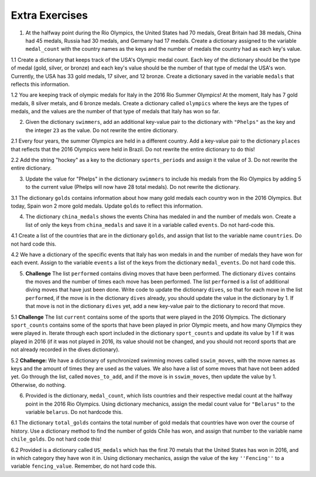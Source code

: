 ..  Copyright (C)  Brad Miller, David Ranum, Jeffrey Elkner, Peter Wentworth, Allen B. Downey, Chris
    Meyers, and Dario Mitchell.  Permission is granted to copy, distribute
    and/or modify this document under the terms of the GNU Free Documentation
    License, Version 1.3 or any later version published by the Free Software
    Foundation; with Invariant Sections being Forward, Prefaces, and
    Contributor List, no Front-Cover Texts, and no Back-Cover Texts.  A copy of
    the license is included in the section entitled "GNU Free Documentation
    License".

Extra Exercises
===============

1. At the halfway point during the Rio Olympics, the United States had 70 medals, Great Britain had 38 medals, China had 45 medals, Russia had 30 medals, and Germany had 17 medals. Create a dictionary assigned to the variable ``medal_count`` with the country names as the keys and the number of medals the country had as each key's value. 

.. activecode:: ee_ch12_01
   :tags:Dictionaries/intro-Dictionaries.rst

   =====

   from unittest.gui import TestCaseGui

   class myTests(TestCaseGui):

      def testOne(self):
         self.assertEqual(sorted(medal_count.items()), sorted([('China', 45), ('Germany', 17), ('Great Britain', 38), ('Russia', 30), ('United States', 70)]), "Testing that the medal_count dictionary has the correct key-value pairs")

   myTests().main()

1.1 Create a dictionary that keeps track of the USA's Olympic medal count. Each key of the dictionary should be the type of medal (gold, silver, or bronze) and each key's value should be the number of that type of medal the USA's won. Currently, the USA has 33 gold medals, 17 silver, and 12 bronze. Create a dictionary saved in the variable ``medals`` that reflects this information. 

.. activecode:: ee_ch12_011
   :tags:Dictionaries/intro-Dictionaries.rst


   =====

   from unittest.gui import TestCaseGui

   class myTests(TestCaseGui):

      def testOne(self):
         self.assertEqual(sorted(medals.items()), sorted([("gold", 33), ("silver", 17), ("bronze", 12)]), "Testing that medals is correct.")

   myTests().main()

1.2 You are keeping track of olympic medals for Italy in the 2016 Rio Summer Olympics! At the moment, Italy has 7 gold medals, 8 silver metals, and 6 bronze medals. Create a dictionary called ``olympics`` where the keys are the types of medals, and the values are the number of that type of medals that Italy has won so far. 

.. activecode:: ee_ch12_012
   :tags:Dictionaries/intro-Dictionaries.rst


   =====

   from unittest.gui import TestCaseGui

   class myTests(TestCaseGui):

      def testOne(self):
         self.assertEqual(sorted(olympics.items()), sorted([('gold', 7), ('silver', 8), ('bronze', 6)]), "Testing that olympics was created correctly.")     

   myTests().main()

2. Given the dictionary ``swimmers``, add an additional key-value pair to the dictionary with ``"Phelps"`` as the key and the integer ``23`` as the value. Do not rewrite the entire dictionary.

.. activecode:: ee_ch12_02
   :tags:Dictionaries/intro-Dictionaries.rst

   swimmers = {'Manuel':4, Lochte':12, 'Adrian':7, 'Ledecky':5, 'Dirado':4}
      
   =====

   from unittest.gui import TestCaseGui

   class myTests(TestCaseGui):

      def testTwo(self):
         self.assertEqual(sorted(swimmers.items()), sorted([('Adrian', 7), ('Dirado', 4), ('Manuel',4), ('Ledecky', 5), ('Lochte', 12), ('Phelps', 23)]), "Testing that swimmers is assigned to correct value.")

   myTests().main()

2.1 Every four years, the summer Olympics are held in a different country. Add a key-value pair to the dictionary ``places`` that reflects that the 2016 Olympics were held in Brazil. Do not rewrite the entire dictionary to do this! 

.. activecode:: ee_ch12_021
   :tags:Dictionaries/intro-Dictionaries.rst

   places = {"Australia":2000, "Greece":2004, "China":2008, "England":2012}

   =====

   from unittest.gui import TestCaseGui

   class myTests(TestCaseGui):

      def testOne(self):
         self.assertEqual(sorted(places.items()), sorted([("Australia", 2000), ("Greece", 2004), ("China", 2008), ("England", 2012), ("Brazil", 2016)]), "Testing that places has been updated correctly.")

   myTests().main()

2.2 Add the string "hockey" as a key to the dictionary ``sports_periods`` and assign it the value of 3. Do not rewrite the entire dictionary.

.. activecode:: ee_ch12_022
   :tags:Dictionaries/intro-Dictionaries.rst

   sports_periods = {'baseball': 9, 'basketball': 4, 'soccer': 4, 'cricket': 2}

   =====

   from unittest.gui import TestCaseGui

   class myTests(TestCaseGui):

      def testOne(self):
         self.assertEqual(sorted(sports_periods.items()), sorted([('baseball', 9), ("basketball", 4), ('soccer', 4), ('cricket', 2), ('hockey', 3)]), "Testing that sports_period was created correctly.")


   myTests().main()


3. Update the value for "Phelps" in the dictionary ``swimmers`` to include his medals from the Rio Olympics by adding 5 to the current value (Phelps will now have 28 total medals). Do not rewrite the dictionary.

.. activecode:: ee_ch12_03
   :tags:Dictionaries/Dictionaryoperations.rst

   swimmers = {'Manuel':4, 'Lochte':12, 'Adrian':7, 'Ledecky':5, 'Dirado':4, 'Phelps':23}
      
   =====

   from unittest.gui import TestCaseGui

   class myTests(TestCaseGui):

      def testThree(self):
         self.assertEqual(sorted(swimmers.items()), sorted([('Adrian', 7), ('Dirado', 4), ('Ledecky', 5), ('Lochte', 12), ('Phelps', 28), ('Manuel',4)]), "Testing that swimmers is assigned to correct values.")

   myTests().main()

3.1 The dictionary ``golds`` contains information about how many gold medals each country won in the 2016 Olympics. But today, Spain won 2 more gold medals. Update ``golds`` to reflect this information. 

.. activecode:: ee_ch12_031
   :tags:Dictionaries/Dictionaryoperations.rst

   golds = {"Italy": 12, "USA": 33, "Brazil": 15, "China": 27, "Spain": 19, "Canada": 22, "Argentina": 8, "England": 29}

   =====

   from unittest.gui import TestCaseGui

   class myTests(TestCaseGui):

      def testOne(self):
         self.assertEqual(sorted(golds.items()), sorted([("Italy", 12), ("USA", 33), ("Brazil", 15), ("China", 27), ("Spain", 21), ("Canada", 22), ("Argentina", 8), ("England", 29)]), "Testing that golds has been updated correctly.")

   myTests().main()


4. The dictionary ``china_medals`` shows the events China has medaled in and the number of medals won. Create a list of only the keys from ``china_medals`` and save it in a variable called ``events``. Do not hard-code this.

.. activecode:: ee_ch12_04
   :tags:Dictionaries/Dictionarymethods.rst
      
   china_medals = {'weightlifting':7, 'diving':6, 'table tennis':4, 'shooting':7, 'swimming':6}

   =====

   from unittest.gui import TestCaseGui

   class myTests(TestCaseGui):

      def testFour(self):
         self.assertEqual(sorted(events), sorted(['weightlifting', 'diving', 'table tennis', 'shooting', 'swimming']) , "Testing that events holds the correct list.")

   myTests().main()

4.1 Create a list of the countries that are in the dictionary ``golds``, and assign that list to the variable name ``countries``. Do not hard code this. 

.. activecode:: ee_ch12_041
   :tags:Dictionaries/Dictionarymethods.rst

   golds = {"Italy": 12, "USA": 33, "Brazil": 15, "China": 27, "Spain": 19, "Canada": 22, "Argentina": 8, "England": 29}

   =====

   from unittest.gui import TestCaseGui

   class myTests(TestCaseGui):

      def testOne(self):
         self.assertEqual(sorted(countries), sorted(["Italy", "USA", "Brazil", "China", "Spain", "Canada", "Argentina", "England"]), "Testing that countries has been created correctly.")

   myTests().main()

4.2 We have a dictionary of the specific events that Italy has won medals in and the number of medals they have won for each event. Assign to the variable ``events`` a list of the keys from the dictionary ``medal_events``. Do not hard code this.

.. activecode:: ee_ch12_042
   :tags:Dictionaries/Dictionarymethods.rst

   medal_events = {'Shooting': 7, 'Fencing': 4, 'Judo': 2, 'Swimming': 3, 'Diving': 2}

   =====

   from unittest.gui import TestCaseGui

   class myTests(TestCaseGui):

      def testOne(self):
         self.assertEqual(sorted(events), sorted(['Shooting', 'Fencing', 'Judo', 'Swimming', "Diving"]), "Testing that events was created correctly")   

   myTests().main()

5. **Challenge** The list ``performed`` contains diving moves that have been performed. The dictionary ``dives`` contains the moves and the number of times each move has been performed.  The list ``performed`` is a list of additional diving moves that have just been done. Write code to update the dictionary ``dives``, so that for each move in the list ``performed``, if the move is in the dictionary ``dives`` already, you should update the value in the dictionary by 1. If that move is not in the dictionary ``dives`` yet, add a new key-value pair to the dictionary to record that move.

.. activecode:: ee_ch12_05
   :tags:Dictionaries/Dictionaryoperations.rst

   performed = ['reverse tuck', 'forward 2 1/2 somersault pike', 'back dive', 'twist in pike']
      
   dives = {'twist in free': 1, 'back dive': 2, 'armstand reverse': 1, 'forward tuck':5, 'reverse tuck': 3}

   =====

   from unittest.gui import TestCaseGui

   class myTests(TestCaseGui):

      def testFive(self):
         self.assertEqual(sorted(dives.items()), sorted([('forward tuck', 5), ('reverse tuck', 4), ('forward 2 1/2 somersault pike', 1), ('back dive', 3), ('twist in free', 1), ('armstand reverse', 1), ('twist in pike', 1)]), "Testing that dives has been updated correctly.")

   myTests().main()

5.1 **Challenge** The list ``current`` contains some of the sports that were played in the 2016 Olympics. The dictionary ``sport_counts`` contains some of the sports that have been played in prior Olympic meets, and how many Olympics they were played in. Iterate through each sport included in the dictionary ``sport_counts`` and update its value by 1 if it was played in 2016 (if it was not played in 2016, its value should not be changed, and you should not record sports that are not already recorded in the dives dictionary).

.. activecode:: ee_ch12_051
   :tags:Dictionaries/Dictionaryoperations.rst

   current = ["basketball", "soccer", "volleyball", "gymnastics", "wrestling", "golf", "equestrian", "swimming", "diving"]

   sport_counts = {"equestrian": 30, "tug of war": 3, "soccer": 15, "basketball": 8, "polo": 20, "swimming": 32, "gymnastics": 20, "diving": 24, "cricket": 12, "volleyball": 11, "croquet": 9}

   =====

   from unittest.gui import TestCaseGui

   class myTests(TestCaseGui):

      def testOne(self):
         self.assertEqual(sorted(sport_counts.items()), sorted([("equestrian", 31), ("tug of war", 3), ("soccer", 16), ("basketball", 9), ("polo", 20), ("swimming", 33), ("gymnastics", 21), ("diving", 25), ("cricket", 12), ("volleyball", 12), ("croquet", 9)]), "Testing that sport_counts has been updated correctly.")

   myTests().main()

5.2 **Challenge:** We have a dictionary of synchronized swimming moves called ``sswim_moves``, with the move names as keys and the amount of times they are used as the values. We also have a list of some moves that have not been added yet. Go through the list, called ``moves_to_add``, and if the move is in ``sswim_moves``, then update the value by 1. Otherwise, do nothing. 

.. activecode:: ee_ch12_052
   :tags:Dictionaries/Dictionaryoperations.rst

   sswim_moves = {'sculls': 23, 'sailboat': 12, 'back layout': 9, 'The Oyster': 8}
   moves_to_add = ['sculls', 'The Oyster' 'eggbeaters', 'eggbeaters', 'back layout', 'sculls', 'sailboat', 'The Oyster', 'The Water Wheel', 'sculls']

   =====

   from unittest.gui import TestCaseGui

   class myTests(TestCaseGui):

      def testOne(self):
         self.assertEqual(sorted(sswim_moves.items()), sorted([('sculls', 26), ('sailboat', 13), ('back layout', 10), ('The Oyster', 9)]), "Testing that sswim_moves was updated correctly.")        

   myTests().main()

6. Provided is the dictionary, ``medal_count``, which lists countries and their respective medal count at the halfway point in the 2016 Rio Olympics. Using dictionary mechanics, assign the medal count value for ``"Belarus"`` to the variable ``belarus``. Do not hardcode this.

.. activecode:: ee_ch12_06
   :tags:Dictionaries/Dictionarymethods.rst

   medal_count = {'United States': 70, 'Great Britain':38, 'China':45, 'Russia':30, 'Germany':17, 'Italy':22, 'France': 22, 'Japan':26, 'Australia':22, 'South Korea':14, 'Hungary':12, 'Netherlands':10, 'Spain':5, 'New Zealand':8, 'Canada':13, 'Kazakhstan':8, 'Colombia':4, 'Switzerland':5, 'Belgium':4, 'Thailand':4, 'Croatia':3, 'Iran':3, 'Jamaica':3, 'South Africa':7, 'Sweden':6, 'Denmark':7, 'North Korea':6, 'Kenya':4, 'Brazil':7, 'Belarus':4, 'Cuba':5, 'Poland':4, 'Romania':4, 'Slovenia':3, 'Argentina':2, 'Bahrain':2, 'Slovakia':2, 'Vietnam':2, 'Czech Republic':6, 'Uzbekistan':5}

   =====

   from unittest.gui import TestCaseGui

   class myTests(TestCaseGui):

      def testSix(self):
         self.assertEqual(belarus, 4, "Testing that belarus is assigned the correct value.")

   myTests().main()


6.1 The dictionary ``total_golds`` contains the total number of gold medals that countries have won over the course of history. Use a dictionary method to find the number of golds Chile has won, and assign that number to the variable name ``chile_golds``. Do not hard code this!  

.. activecode:: ee_ch12_061
   :tags:Dictionaries/Dictionarymethods.rst

   total_golds = {"Italy": 114, "Germany": 782, "Pakistan": 10, "Sweden": 627, "USA": 2681, "Zimbabwe": 8, "Greece": 111, "Mongolia": 24, "Brazil": 108, "Croatia": 34, "Algeria": 15, "Switzerland": 323, "Yugoslavia": 87, "China": 526, "Egypt": 26, "Norway": 477, "Spain": 133, "Australia": 480, "Slovakia": 29, "Canada": 22, "New Zealand": 100, "Denmark": 180, "Chile": 13, "Argentina": 70, "Thailand": 24, "Cuba": 209, "Uganda": 7,  "England": 806, "Denmark": 180, "Ukraine": 122, "Bahamas": 12}

   =====

   from unittest.gui import TestCaseGui

   class myTests(TestCaseGui):

      def testOne(self):
         self.assertEqual(chile_golds, 13, "Testing that chile_golds has been set correctly.")

   myTests().main()

6.2 Provided is a dictionary called ``US_medals`` which has the first 70 metals that the United States has won in 2016, and in which category they have won it in. Using dictionary mechanics, assign the value of the key ``''Fencing''`` to a variable ``fencing_value``. Remember, do not hard code this.

.. activecode:: ee_ch12_062
   :tags:Dictionaries/Dictionarymethods.rst

   US_medals = {"Swimming": 33, "Gymnastics": 6, "Track & Field": 6, "Tennis": 3, "Judo": 2, "Rowing": 2, "Shooting": 3, "Cycling - Road": 1, "Fencing": 4, "Diving": 2, "Archery": 2, "Cycling - Track": 1, "Equestrian": 2, "Golf": 1, "Weightlifting": 1}

   =====

   from unittest.gui import TestCaseGui

   class myTests(TestCaseGui):

      def testOne(self):
         self.assertEqual(fencing_value, US_medals.get("Fencing"), "Testing that fencing_value was set correctly.")
         

   myTests().main()

